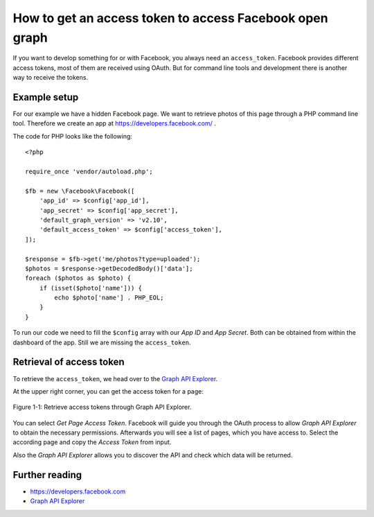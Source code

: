 .. highlight:: php
.. post:: Sep 15, 2017
   :tags: facebook
   :excerpt: 2

How to get an access token to access Facebook open graph
========================================================

If you want to develop something for or with Facebook, you always need an ``access_token``. Facebook
provides different access tokens, most of them are received using OAuth. But for command line tools
and development there is another way to receive the tokens.

Example setup
-------------

For our example we have a hidden Facebook page. We want to retrieve photos of this page through a
PHP command line tool. Therefore we create an app at https://developers.facebook.com/ .

The code for PHP looks like the following::

    <?php

    require_once 'vendor/autoload.php';

    $fb = new \Facebook\Facebook([
        'app_id' => $config['app_id'],
        'app_secret' => $config['app_secret'],
        'default_graph_version' => 'v2.10',
        'default_access_token' => $config['access_token'],
    ]);

    $response = $fb->get('me/photos?type=uploaded');
    $photos = $response->getDecodedBody()['data'];
    foreach ($photos as $photo) {
        if (isset($photo['name'])) {
            echo $photo['name'] . PHP_EOL;
        }
    }

To run our code we need to fill the ``$config`` array with our *App ID* and *App Secret*. Both can
be obtained from within the dashboard of the app. Still we are missing the ``access_token``.

Retrieval of access token
-------------------------

To retrieve the ``access_token``, we head over to the `Graph API Explorer
<https://developers.facebook.com/tools/explorer/145634995501895/>`_.

At the upper right corner, you can get the access token for a page:

.. figure:: /images/2017/GraphAPIExplorer.png
    :align: center

    Figure 1-1: Retrieve access tokens through Graph API Explorer.

You can select *Get Page Access Token*. Facebook will guide you through the OAuth process to allow
*Graph API Explorer* to obtain the necessary permissions. Afterwards you will see a list of pages,
which you have access to. Select the according page and copy the *Access Token* from input.

Also the *Graph API Explorer* allows you to discover the API and check which data will be returned.


Further reading
---------------

- https://developers.facebook.com

- `Graph API Explorer <https://developers.facebook.com/tools/explorer/145634995501895/>`_
